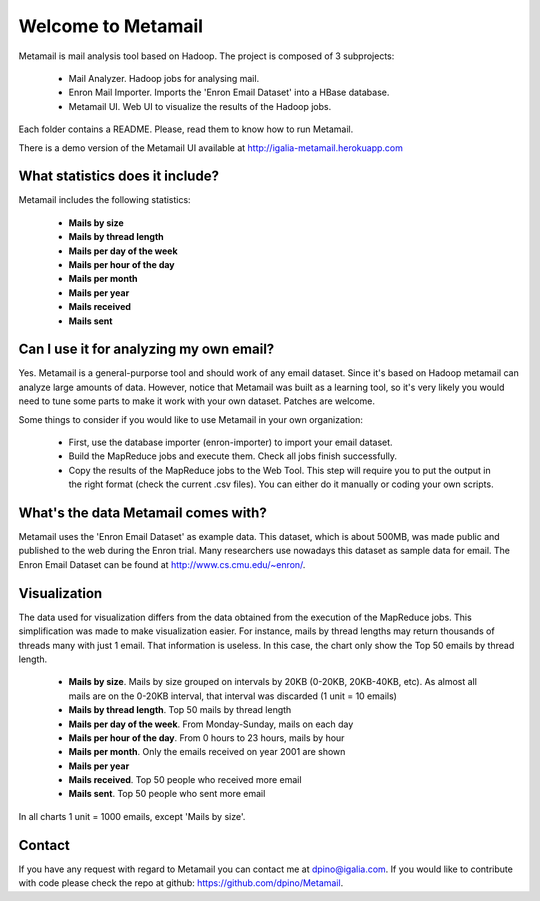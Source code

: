 Welcome to Metamail
-------------------

Metamail is mail analysis tool based on Hadoop. The project is composed of 3 subprojects:

   * Mail Analyzer. Hadoop jobs for analysing mail.
   * Enron Mail Importer. Imports the 'Enron Email Dataset' into a HBase database.
   * Metamail UI. Web UI to visualize the results of the Hadoop jobs.

Each folder contains a README. Please, read them to know how to run Metamail.

There is a demo version of the Metamail UI available at http://igalia-metamail.herokuapp.com

What statistics does it include?
********************************

Metamail includes the following statistics:

    * **Mails by size**
    * **Mails by thread length**
    * **Mails per day of the week**
    * **Mails per hour of the day**
    * **Mails per month**
    * **Mails per year**
    * **Mails received**
    * **Mails sent**

Can I use it for analyzing my own email?
****************************************

Yes. Metamail is a general-purporse tool and should work of any email dataset. Since it's based on Hadoop metamail can analyze large amounts of data.  However, notice that Metamail was built as a learning tool, so it's very likely you would need to tune some parts to make it work with your own dataset. Patches are welcome.

Some things to consider if you would like to use Metamail in your own organization:

    * First, use the database importer (enron-importer) to import your email dataset.
    * Build the MapReduce jobs and execute them. Check all jobs finish successfully.
    * Copy the results of the MapReduce jobs to the Web Tool. This step will require you to put the output in the right format (check the current .csv files). You can either do it manually or coding your own scripts.

What's the data Metamail comes with?
************************************

Metamail uses the 'Enron Email Dataset' as example data. This dataset, which is about 500MB, was made public and published to the web during the Enron trial. Many researchers use nowadays this dataset as sample data for email. The Enron Email Dataset can be found at http://www.cs.cmu.edu/~enron/.

Visualization
*************

The data used for visualization differs from the data obtained from the execution of the MapReduce jobs. This simplification was made to make visualization easier. For instance, mails by thread lengths may return thousands of threads many with just 1 email. That information is useless. In this case, the chart only show the Top 50 emails by thread length.

    * **Mails by size**. Mails by size grouped on intervals by 20KB (0-20KB, 20KB-40KB, etc). As almost all mails are on the 0-20KB interval, that interval was discarded (1 unit = 10 emails)
    * **Mails by thread length**. Top 50 mails by thread length
    * **Mails per day of the week**. From Monday-Sunday, mails on each day
    * **Mails per hour of the day**. From 0 hours to 23 hours, mails by hour
    * **Mails per month**. Only the emails received on year 2001 are shown
    * **Mails per year**
    * **Mails received**. Top 50 people who received more email
    * **Mails sent**. Top 50 people who sent more email

In all charts 1 unit = 1000 emails, except 'Mails by size'.

Contact
*******

If you have any request with regard to Metamail you can contact me at dpino@igalia.com.
If you would like to contribute with code please check the repo at github: https://github.com/dpino/Metamail.
